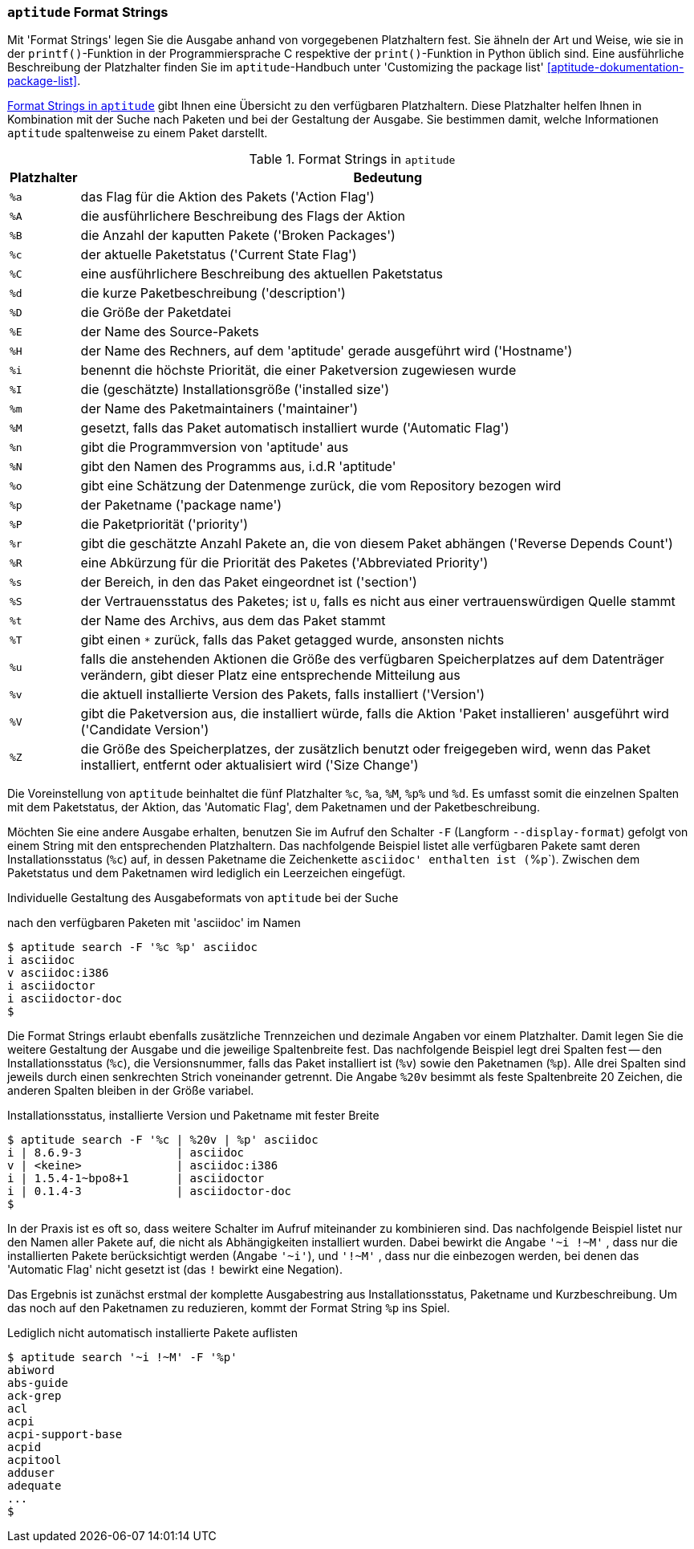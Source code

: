 // Datei: ./praxis/apt-und-aptitude-auf-die-eigenen-beduerfnisse-anpassen/aptitude-formatstrings.adoc

// Baustelle: Rohtext

[[aptitude-format-strings]]
=== `aptitude` Format Strings ===

// Stichworte für den Index
(((aptitude, Format Strings)))
(((aptitude, die Ausgabe mit Platzhaltern anpassen)))
Mit 'Format Strings' legen Sie die Ausgabe anhand von vorgegebenen
Platzhaltern fest. Sie ähneln der Art und Weise, wie sie in der
`printf()`-Funktion in der Programmiersprache C respektive der
`print()`-Funktion in Python üblich sind. Eine ausführliche Beschreibung
der Platzhalter finden Sie im `aptitude`-Handbuch unter 'Customizing the
package list' <<aptitude-dokumentation-package-list>>.

<<tab.aptitude-format-strings>> gibt Ihnen eine Übersicht zu den
verfügbaren Platzhaltern. Diese Platzhalter helfen Ihnen in Kombination
mit der Suche nach Paketen und bei der Gestaltung der Ausgabe. Sie
bestimmen damit, welche Informationen `aptitude` spaltenweise zu einem
Paket darstellt.

.Format Strings in `aptitude`
[frame="topbot",options="header",cols="1,9",id="tab.aptitude-format-strings"]
|====
| Platzhalter | Bedeutung
| `%a` | das Flag für die Aktion des Pakets ('Action Flag')
| `%A` | die ausführlichere Beschreibung des Flags der Aktion
| `%B` | die Anzahl der kaputten Pakete ('Broken Packages')
| `%c` | der aktuelle Paketstatus ('Current State Flag')
| `%C` | eine ausführlichere Beschreibung des aktuellen Paketstatus
| `%d` | die kurze Paketbeschreibung ('description')
| `%D` | die Größe der Paketdatei
| `%E` | der Name des Source-Pakets
| `%H` | der Name des Rechners, auf dem 'aptitude' gerade ausgeführt wird ('Hostname')
| `%i` | benennt die höchste Priorität, die einer Paketversion zugewiesen wurde
| `%I` | die (geschätzte) Installationsgröße ('installed size')
| `%m` | der Name des Paketmaintainers ('maintainer')
| `%M` | gesetzt, falls das Paket automatisch installiert wurde ('Automatic Flag')
| `%n` | gibt die Programmversion von 'aptitude' aus
| `%N` | gibt den Namen des Programms aus, i.d.R 'aptitude'
| `%o` | gibt eine Schätzung der Datenmenge zurück, die vom Repository bezogen wird
| `%p` | der Paketname ('package name')
| `%P` | die Paketpriorität ('priority')
| `%r` | gibt die geschätzte Anzahl Pakete an, die von diesem Paket abhängen ('Reverse Depends Count')
| `%R` | eine Abkürzung für die Priorität des Paketes ('Abbreviated Priority')
| `%s` | der Bereich, in den das Paket eingeordnet ist ('section')
| `%S` | der Vertrauensstatus des Paketes; ist `U`, falls es nicht aus einer vertrauenswürdigen Quelle stammt
| `%t` | der Name des Archivs, aus dem das Paket stammt
| `%T` | gibt einen `*` zurück, falls das Paket getagged wurde, ansonsten nichts
| `%u` | falls die anstehenden Aktionen die Größe des verfügbaren Speicherplatzes auf dem Datenträger verändern, gibt dieser Platz eine entsprechende Mitteilung aus
| `%v` | die aktuell installierte Version des Pakets, falls installiert ('Version')
| `%V` | gibt die Paketversion aus, die installiert würde, falls die Aktion 'Paket installieren' ausgeführt wird ('Candidate Version')
| `%Z` | die Größe des Speicherplatzes, der zusätzlich benutzt oder freigegeben wird, wenn das Paket installiert, entfernt oder aktualisiert wird ('Size Change')
|====

Die Voreinstellung von `aptitude` beinhaltet die fünf Platzhalter `%c`,
`%a`, `%M`, `%p%` und `%d`. Es umfasst somit die einzelnen Spalten mit
dem Paketstatus, der Aktion, das 'Automatic Flag', dem Paketnamen und
der Paketbeschreibung. 

// Stichworte für den Index
(((aptitude, Ausgabespalten festlegen)))
(((aptitude, search --display-format)))
(((aptitude, search -F)))
Möchten Sie eine andere Ausgabe erhalten, benutzen Sie im Aufruf den
Schalter `-F` (Langform `--display-format`) gefolgt von einem String mit
den entsprechenden Platzhaltern. Das nachfolgende Beispiel listet alle
verfügbaren Pakete samt deren Installationsstatus (`%c`) auf, in dessen
Paketname die Zeichenkette `asciidoc' enthalten ist (`%p`). Zwischen dem
Paketstatus und dem Paketnamen wird lediglich ein Leerzeichen eingefügt.

.Individuelle Gestaltung des Ausgabeformats von `aptitude` bei der Suche
nach den verfügbaren Paketen mit 'asciidoc' im Namen
----
$ aptitude search -F '%c %p' asciidoc
i asciidoc
v asciidoc:i386
i asciidoctor
i asciidoctor-doc
$
----

Die Format Strings erlaubt ebenfalls zusätzliche Trennzeichen und
dezimale Angaben vor einem Platzhalter. Damit legen Sie die weitere
Gestaltung der Ausgabe und die jeweilige Spaltenbreite fest. Das
nachfolgende Beispiel legt drei Spalten fest -- den Installationsstatus
(`%c`), die Versionsnummer, falls das Paket installiert ist (`%v`) sowie
den Paketnamen (`%p`). Alle drei Spalten sind jeweils durch einen
senkrechten Strich voneinander getrennt. Die Angabe `%20v` besimmt
als feste Spaltenbreite 20 Zeichen, die anderen Spalten bleiben in der
Größe variabel.

.Installationsstatus, installierte Version und Paketname mit fester Breite
----
$ aptitude search -F '%c | %20v | %p' asciidoc
i | 8.6.9-3              | asciidoc
v | <keine>              | asciidoc:i386
i | 1.5.4-1~bpo8+1       | asciidoctor
i | 0.1.4-3              | asciidoctor-doc
$
----

In der Praxis ist es oft so, dass weitere Schalter im Aufruf miteinander
zu kombinieren sind. Das nachfolgende Beispiel listet nur den Namen aller
Pakete auf, die nicht als Abhängigkeiten installiert wurden. Dabei
bewirkt die Angabe `'~i !~M'` , dass nur die installierten Pakete
berücksichtigt werden (Angabe `'~i'`), und `'!~M'` , dass nur die
einbezogen werden, bei denen das 'Automatic Flag' nicht gesetzt ist (das
`!` bewirkt eine Negation).

Das Ergebnis ist zunächst erstmal der komplette Ausgabestring aus
Installationsstatus, Paketname und Kurzbeschreibung. Um das noch auf den
Paketnamen zu reduzieren, kommt der Format String `%p` ins Spiel. 

.Lediglich nicht automatisch installierte Pakete auflisten
----
$ aptitude search '~i !~M' -F '%p'
abiword
abs-guide
ack-grep
acl
acpi
acpi-support-base
acpid
acpitool
adduser
adequate
...
$
----

// Datei (Ende): ./praxis/apt-und-aptitude-auf-die-eigenen-beduerfnisse-anpassen/aptitude-formatstrings.adoc
